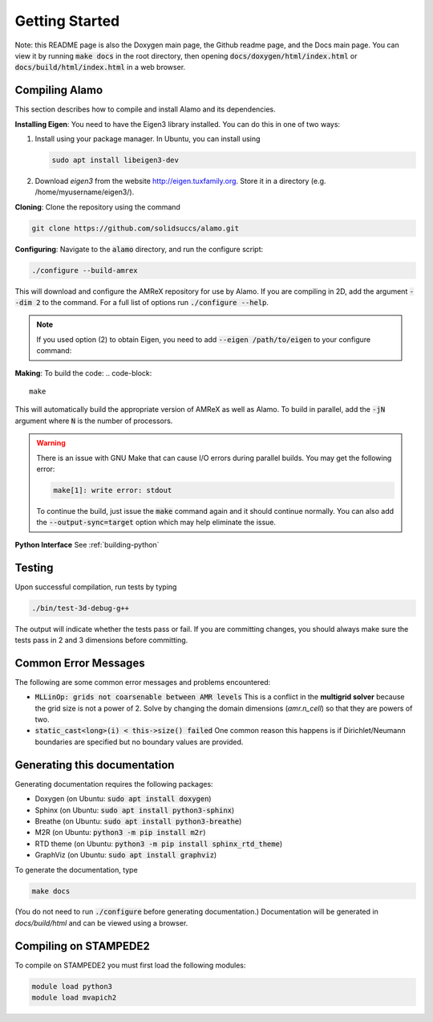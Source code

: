 Getting Started
===============

Note: this README page is also the Doxygen main page, the Github readme page, 
and the Docs main page.
You can view it by running :code:`make docs` in the root directory, then opening 
:code:`docs/doxygen/html/index.html` or :code:`docs/build/html/index.html` in a web browser. 

Compiling Alamo
---------------

This section describes how to compile and install Alamo and its dependencies.

**Installing Eigen**: You need to have the Eigen3 library installed. You can do this in one of two ways:

1.  Install using your package manager. In Ubuntu, you can install using

    .. code-block::

        sudo apt install libeigen3-dev

2. Download `eigen3` from the website http://eigen.tuxfamily.org.
   Store it in a directory (e.g. /home/myusername/eigen3/).

**Cloning**: Clone the repository using the command

.. code-block::

    git clone https://github.com/solidsuccs/alamo.git

**Configuring**: Navigate to the :code:`alamo` directory, and run the configure script:

.. code-block::

    ./configure --build-amrex

This will download and configure the AMReX repository for use by Alamo.
If you are compiling in 2D, add the argument :code:`--dim 2` to the command.
For a full list of options run :code:`./configure --help`.

.. NOTE:: 
    If you used option (2) to obtain Eigen, you need to add 
    :code:`--eigen /path/to/eigen` to your configure command:

**Making**: To build the code:
.. code-block::

    make

This will automatically build the appropriate version of AMReX as well as Alamo.
To build in parallel, add the :code:`-jN` argument where :code:`N` is the number of processors.

.. WARNING::
    There is an issue with GNU Make that can cause I/O errors during parallel builds.
    You may get the following error:

    .. code-block::

        make[1]: write error: stdout

    To continue the build, just issue the :code:`make` command again and it should continue normally.
    You can also add the :code:`--output-sync=target` option which may help eliminate the issue.

**Python Interface** See :ref:`building-python`

Testing
-------

Upon successful compilation, run tests by typing

.. code-block::

    ./bin/test-3d-debug-g++

The output will indicate whether the tests pass or fail.
If you are committing changes, you should always make sure the tests pass in 2 and 3 dimensions before committing.

Common Error Messages
---------------------

The following are some common error messages and problems encountered:

* :code:`MLLinOp: grids not coarsenable between AMR levels`
  This is a conflict in the **multigrid solver** because the grid size is not a power of 2.
  Solve by changing the domain dimensions (`amr.n_cell`) so that they are powers of two.

* :code:`static_cast<long>(i) < this->size() failed`
  One common reason this happens is if Dirichlet/Neumann
  boundaries are specified but no boundary values are provided.

Generating this documentation
-----------------------------

Generating documentation requires the following packages:

* Doxygen (on Ubuntu: :code:`sudo apt install doxygen`)
* Sphinx (on Ubuntu: :code:`sudo apt install python3-sphinx`)
* Breathe (on Ubuntu: :code:`sudo apt install python3-breathe`)
* M2R (on Ubuntu: :code:`python3 -m pip install m2r`)
* RTD theme (on Ubuntu: :code:`python3 -m pip install sphinx_rtd_theme`)
* GraphViz (on Ubuntu: :code:`sudo apt install graphviz`)

To generate the documentation, type

.. code-block::

    make docs

(You do not need to run :code:`./configure` before generating documentation.)
Documentation will be generated in `docs/build/html` and can be viewed using a browser.

Compiling on STAMPEDE2
----------------------

To compile on STAMPEDE2 you must first load the following modules:

.. code-block:: 

    module load python3
    module load mvapich2



